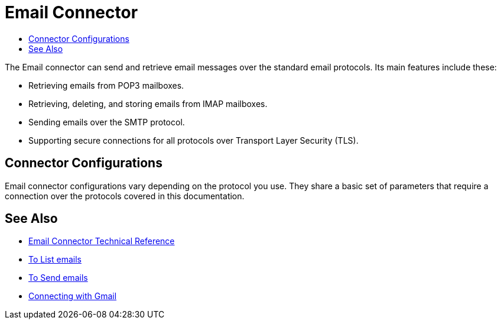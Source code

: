 = Email Connector
:keywords: email, connector, send, retrieve, manage, match, matcher, smtp, pop3, imap
:toc:
:toc-title:

toc::[]

//Anypoint Studio, Design Center connector
[[short_description]]
The Email connector can send and retrieve email messages over the standard email protocols. Its main features include these:

* Retrieving emails from POP3 mailboxes.
* Retrieving, deleting, and storing emails from IMAP mailboxes.
* Sending emails over the SMTP protocol.
* Supporting secure connections for all protocols over Transport Layer Security (TLS).

[[connection_settings]]
== Connector Configurations

Email connector configurations vary depending on the protocol you use. They share a basic set of parameters that require a connection over the protocols covered in this documentation.

[[see_also]]
== See Also
* link:email-documentation[Email Connector Technical Reference]
* link:email-list[To List emails]
* link:email-send[To Send emails]
* link:email-gmail[Connecting with Gmail]
